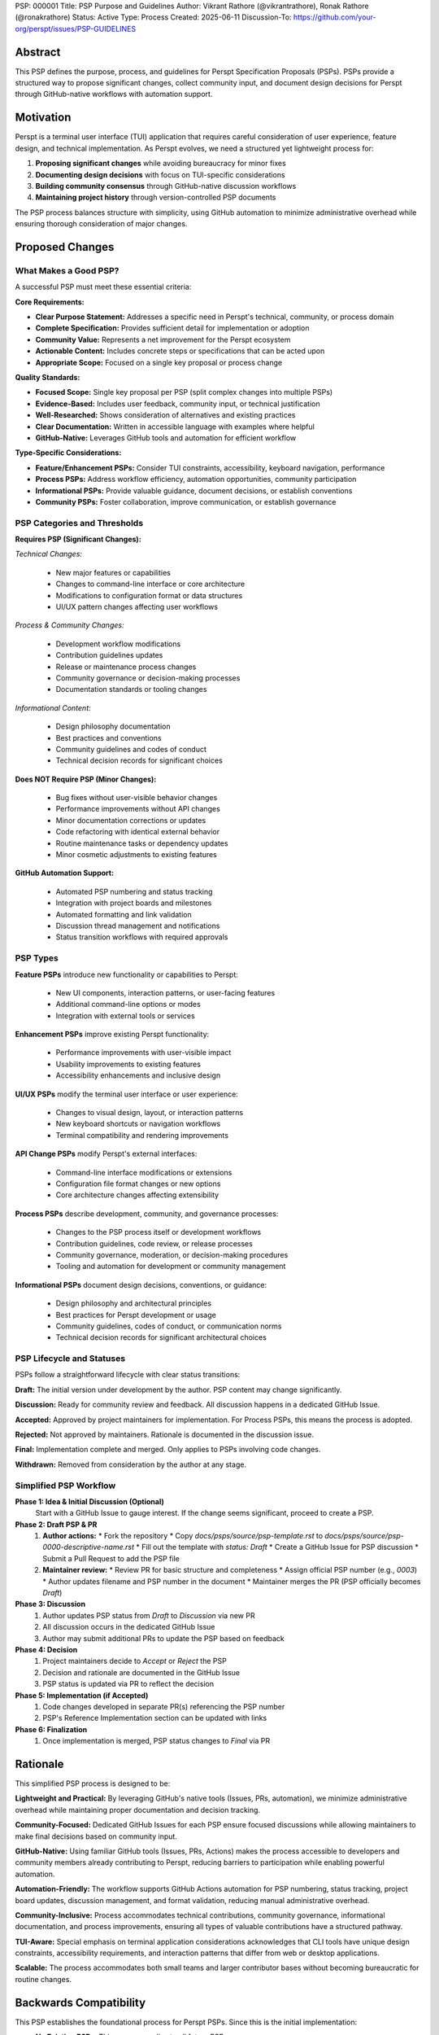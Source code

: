 PSP: 000001
Title: PSP Purpose and Guidelines
Author: Vikrant Rathore (@vikrantrathore), Ronak Rathore (@ronakrathore)
Status: Active
Type: Process
Created: 2025-06-11
Discussion-To: https://github.com/your-org/perspt/issues/PSP-GUIDELINES

========
Abstract
========

This PSP defines the purpose, process, and guidelines for Perspt Specification Proposals (PSPs). PSPs provide a structured way to propose significant changes, collect community input, and document design decisions for Perspt through GitHub-native workflows with automation support.

==========
Motivation
==========

Perspt is a terminal user interface (TUI) application that requires careful consideration of user experience, feature design, and technical implementation. As Perspt evolves, we need a structured yet lightweight process for:

1. **Proposing significant changes** while avoiding bureaucracy for minor fixes
2. **Documenting design decisions** with focus on TUI-specific considerations
3. **Building community consensus** through GitHub-native discussion workflows
4. **Maintaining project history** through version-controlled PSP documents

The PSP process balances structure with simplicity, using GitHub automation to minimize administrative overhead while ensuring thorough consideration of major changes.

================
Proposed Changes
================

What Makes a Good PSP?
======================

A successful PSP must meet these essential criteria:

**Core Requirements:**

* **Clear Purpose Statement:** Addresses a specific need in Perspt's technical, community, or process domain
* **Complete Specification:** Provides sufficient detail for implementation or adoption
* **Community Value:** Represents a net improvement for the Perspt ecosystem
* **Actionable Content:** Includes concrete steps or specifications that can be acted upon
* **Appropriate Scope:** Focused on a single key proposal or process change

**Quality Standards:**

* **Focused Scope:** Single key proposal per PSP (split complex changes into multiple PSPs)
* **Evidence-Based:** Includes user feedback, community input, or technical justification
* **Well-Researched:** Shows consideration of alternatives and existing practices
* **Clear Documentation:** Written in accessible language with examples where helpful
* **GitHub-Native:** Leverages GitHub tools and automation for efficient workflow

**Type-Specific Considerations:**

* **Feature/Enhancement PSPs:** Consider TUI constraints, accessibility, keyboard navigation, performance
* **Process PSPs:** Address workflow efficiency, automation opportunities, community participation
* **Informational PSPs:** Provide valuable guidance, document decisions, or establish conventions
* **Community PSPs:** Foster collaboration, improve communication, or establish governance

PSP Categories and Thresholds
=============================

**Requires PSP (Significant Changes):**

*Technical Changes:*

   * New major features or capabilities
   * Changes to command-line interface or core architecture
   * Modifications to configuration format or data structures
   * UI/UX pattern changes affecting user workflows

*Process & Community Changes:*

   * Development workflow modifications
   * Contribution guidelines updates
   * Release or maintenance process changes
   * Community governance or decision-making processes
   * Documentation standards or tooling changes

*Informational Content:*

   * Design philosophy documentation
   * Best practices and conventions
   * Community guidelines and codes of conduct
   * Technical decision records for significant choices

**Does NOT Require PSP (Minor Changes):**

   * Bug fixes without user-visible behavior changes
   * Performance improvements without API changes
   * Minor documentation corrections or updates
   * Code refactoring with identical external behavior
   * Routine maintenance tasks or dependency updates
   * Minor cosmetic adjustments to existing features

**GitHub Automation Support:**

   * Automated PSP numbering and status tracking
   * Integration with project boards and milestones
   * Automated formatting and link validation
   * Discussion thread management and notifications
   * Status transition workflows with required approvals

PSP Types
=========

**Feature PSPs** introduce new functionality or capabilities to Perspt:

   * New UI components, interaction patterns, or user-facing features
   * Additional command-line options or modes
   * Integration with external tools or services

**Enhancement PSPs** improve existing Perspt functionality:

   * Performance improvements with user-visible impact
   * Usability improvements to existing features
   * Accessibility enhancements and inclusive design

**UI/UX PSPs** modify the terminal user interface or user experience:

   * Changes to visual design, layout, or interaction patterns
   * New keyboard shortcuts or navigation workflows
   * Terminal compatibility and rendering improvements

**API Change PSPs** modify Perspt's external interfaces:

   * Command-line interface modifications or extensions
   * Configuration file format changes or new options
   * Core architecture changes affecting extensibility

**Process PSPs** describe development, community, and governance processes:

   * Changes to the PSP process itself or development workflows
   * Contribution guidelines, code review, or release processes
   * Community governance, moderation, or decision-making procedures
   * Tooling and automation for development or community management

**Informational PSPs** document design decisions, conventions, or guidance:

   * Design philosophy and architectural principles
   * Best practices for Perspt development or usage
   * Community guidelines, codes of conduct, or communication norms
   * Technical decision records for significant architectural choices

PSP Lifecycle and Statuses
==========================

PSPs follow a straightforward lifecycle with clear status transitions:

**Draft:** The initial version under development by the author. PSP content may change significantly.

**Discussion:** Ready for community review and feedback. All discussion happens in a dedicated GitHub Issue.

**Accepted:** Approved by project maintainers for implementation. For Process PSPs, this means the process is adopted.

**Rejected:** Not approved by maintainers. Rationale is documented in the discussion issue.

**Final:** Implementation complete and merged. Only applies to PSPs involving code changes.

**Withdrawn:** Removed from consideration by the author at any stage.

.. image:: psp-000001/status-flow.svg
   :alt: PSP Status Flow
   :align: center

Simplified PSP Workflow
=======================

**Phase 1: Idea & Initial Discussion (Optional)**
   Start with a GitHub Issue to gauge interest. If the change seems significant, proceed to create a PSP.

**Phase 2: Draft PSP & PR**
   1. **Author actions:**
      * Fork the repository
      * Copy `docs/psps/source/psp-template.rst` to `docs/psps/source/psp-0000-descriptive-name.rst`
      * Fill out the template with `status: Draft`
      * Create a GitHub Issue for PSP discussion
      * Submit a Pull Request to add the PSP file

   2. **Maintainer review:**
      * Review PR for basic structure and completeness
      * Assign official PSP number (e.g., `0003`)
      * Author updates filename and PSP number in the document
      * Maintainer merges the PR (PSP officially becomes `Draft`)

**Phase 3: Discussion**
   1. Author updates PSP status from `Draft` to `Discussion` via new PR
   2. All discussion occurs in the dedicated GitHub Issue
   3. Author may submit additional PRs to update the PSP based on feedback

**Phase 4: Decision**
   1. Project maintainers decide to `Accept` or `Reject` the PSP
   2. Decision and rationale are documented in the GitHub Issue
   3. PSP status is updated via PR to reflect the decision

**Phase 5: Implementation (if Accepted)**
   1. Code changes developed in separate PR(s) referencing the PSP number
   2. PSP's Reference Implementation section can be updated with links

**Phase 6: Finalization**
   1. Once implementation is merged, PSP status changes to `Final` via PR

.. image:: psp-000001/workflow-diagram.svg
   :alt: PSP Workflow Process
   :align: center

=========
Rationale
=========

This simplified PSP process is designed to be:

**Lightweight and Practical:** By leveraging GitHub's native tools (Issues, PRs, automation), we minimize administrative overhead while maintaining proper documentation and decision tracking.

**Community-Focused:** Dedicated GitHub Issues for each PSP ensure focused discussions while allowing maintainers to make final decisions based on community input.

**GitHub-Native:** Using familiar GitHub tools (Issues, PRs, Actions) makes the process accessible to developers and community members already contributing to Perspt, reducing barriers to participation while enabling powerful automation.

**Automation-Friendly:** The workflow supports GitHub Actions automation for PSP numbering, status tracking, project board updates, discussion management, and format validation, reducing manual administrative overhead.

**Community-Inclusive:** Process accommodates technical contributions, community governance, informational documentation, and process improvements, ensuring all types of valuable contributions have a structured pathway.

**TUI-Aware:** Special emphasis on terminal application considerations acknowledges that CLI tools have unique design constraints, accessibility requirements, and interaction patterns that differ from web or desktop applications.

**Scalable:** The process accommodates both small teams and larger contributor bases without becoming bureaucratic for routine changes.

=======================
Backwards Compatibility
=======================

This PSP establishes the foundational process for Perspt PSPs. Since this is the initial implementation:

* **No Existing PSPs:** This process applies to all future PSPs
* **Current Development:** Existing development practices continue unchanged for routine bug fixes and minor enhancements
* **Process Evolution:** Future changes to the PSP process will be handled through new PSPs (self-referential updates)

Migration from informal proposals to PSPs will happen gradually as contributors adopt the new process for significant changes.

=========================
Reference Implementation
=========================

The PSP process is implemented through:

1. **Process Documentation:** This PSP (000001) and the PSP Index (000000)
2. **PSP Template:** `docs/psps/source/psp-template.rst` with comprehensive guidance for all PSP types
3. **GitHub Integration:** Issue templates for PSP discussions, PR templates for submissions, and automated workflows
4. **Automation Support:** GitHub Actions workflows for PSP numbering, status tracking, format validation, and project management
5. **Documentation System:** Sphinx configuration rendering PSPs to navigable website with cross-references and search
6. **Community Tools:** Discussion templates, review checklists, and status dashboards for transparency

**GitHub Automation Features:**
* Automatic PSP number assignment upon PR merge
* Status transition validation and notifications
* Discussion thread linking and management
* Project board integration for tracking PSP progress
* Format and link validation in CI/CD pipeline
* Automated updates to PSP index and cross-references

**Assets Organization:** Each PSP can have an associated assets folder (`docs/psps/source/psp-NNNN/`) for diagrams, mockups, process flows, and other supporting materials.

============
Open Issues
============

Several aspects will be refined based on early PSP experience:

1. **Automation Scope:** Optimize GitHub Actions automation for PSP lifecycle management, notification systems, and integration with project planning tools
2. **Decision Authority:** Clarify final decision-making authority for different PSP types (technical, process, community, informational) and potential conflict resolution
3. **Review Requirements:** Establish whether PSPs need formal review from specific maintainers, community representatives, or domain experts
4. **Community Engagement:** Develop best practices for inclusive community discussion and consensus building across different PSP types
5. **Template Evolution:** Refine the PSP template based on real-world usage across technical, process, and informational PSPs
6. **Process Metrics:** Define success metrics for PSP adoption, community participation, and process efficiency

These questions will be addressed through experience and follow-up PSPs as the community grows and the process matures.

=========
Copyright
=========

This document is placed in the public domain or under the CC0-1.0-Universal license, whichever is more permissive.
